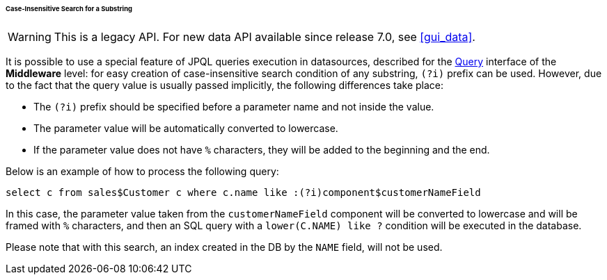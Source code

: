 :sourcesdir: ../../../../../../source

[[datasource_query_case_insensitive]]
====== Case-Insensitive Search for a Substring

[WARNING]
====
This is a legacy API. For new data API available since release 7.0, see <<gui_data>>.
====

It is possible to use a special feature of JPQL queries execution in datasources, described for the <<query,Query>> interface of the *Middleware* level: for easy creation of case-insensitive search condition of any substring, `(?i)` prefix can be used. However, due to the fact that the query value is usually passed implicitly, the following differences take place:

* The `(?i)` prefix should be specified before a parameter name and not inside the value.

* The parameter value will be automatically converted to lowercase.

* If the parameter value does not have `%` characters, they will be added to the beginning and the end.

Below is an example of how to process the following query:

[source, sql]
----
select c from sales$Customer c where c.name like :(?i)component$customerNameField
----

In this case, the parameter value taken from the `customerNameField` component will be converted to lowercase and will be framed with `%` characters, and then an SQL query with a `lower(C.NAME) like ?` condition will be executed in the database.

Please note that with this search, an index created in the DB by the `NAME` field, will not be used. 

